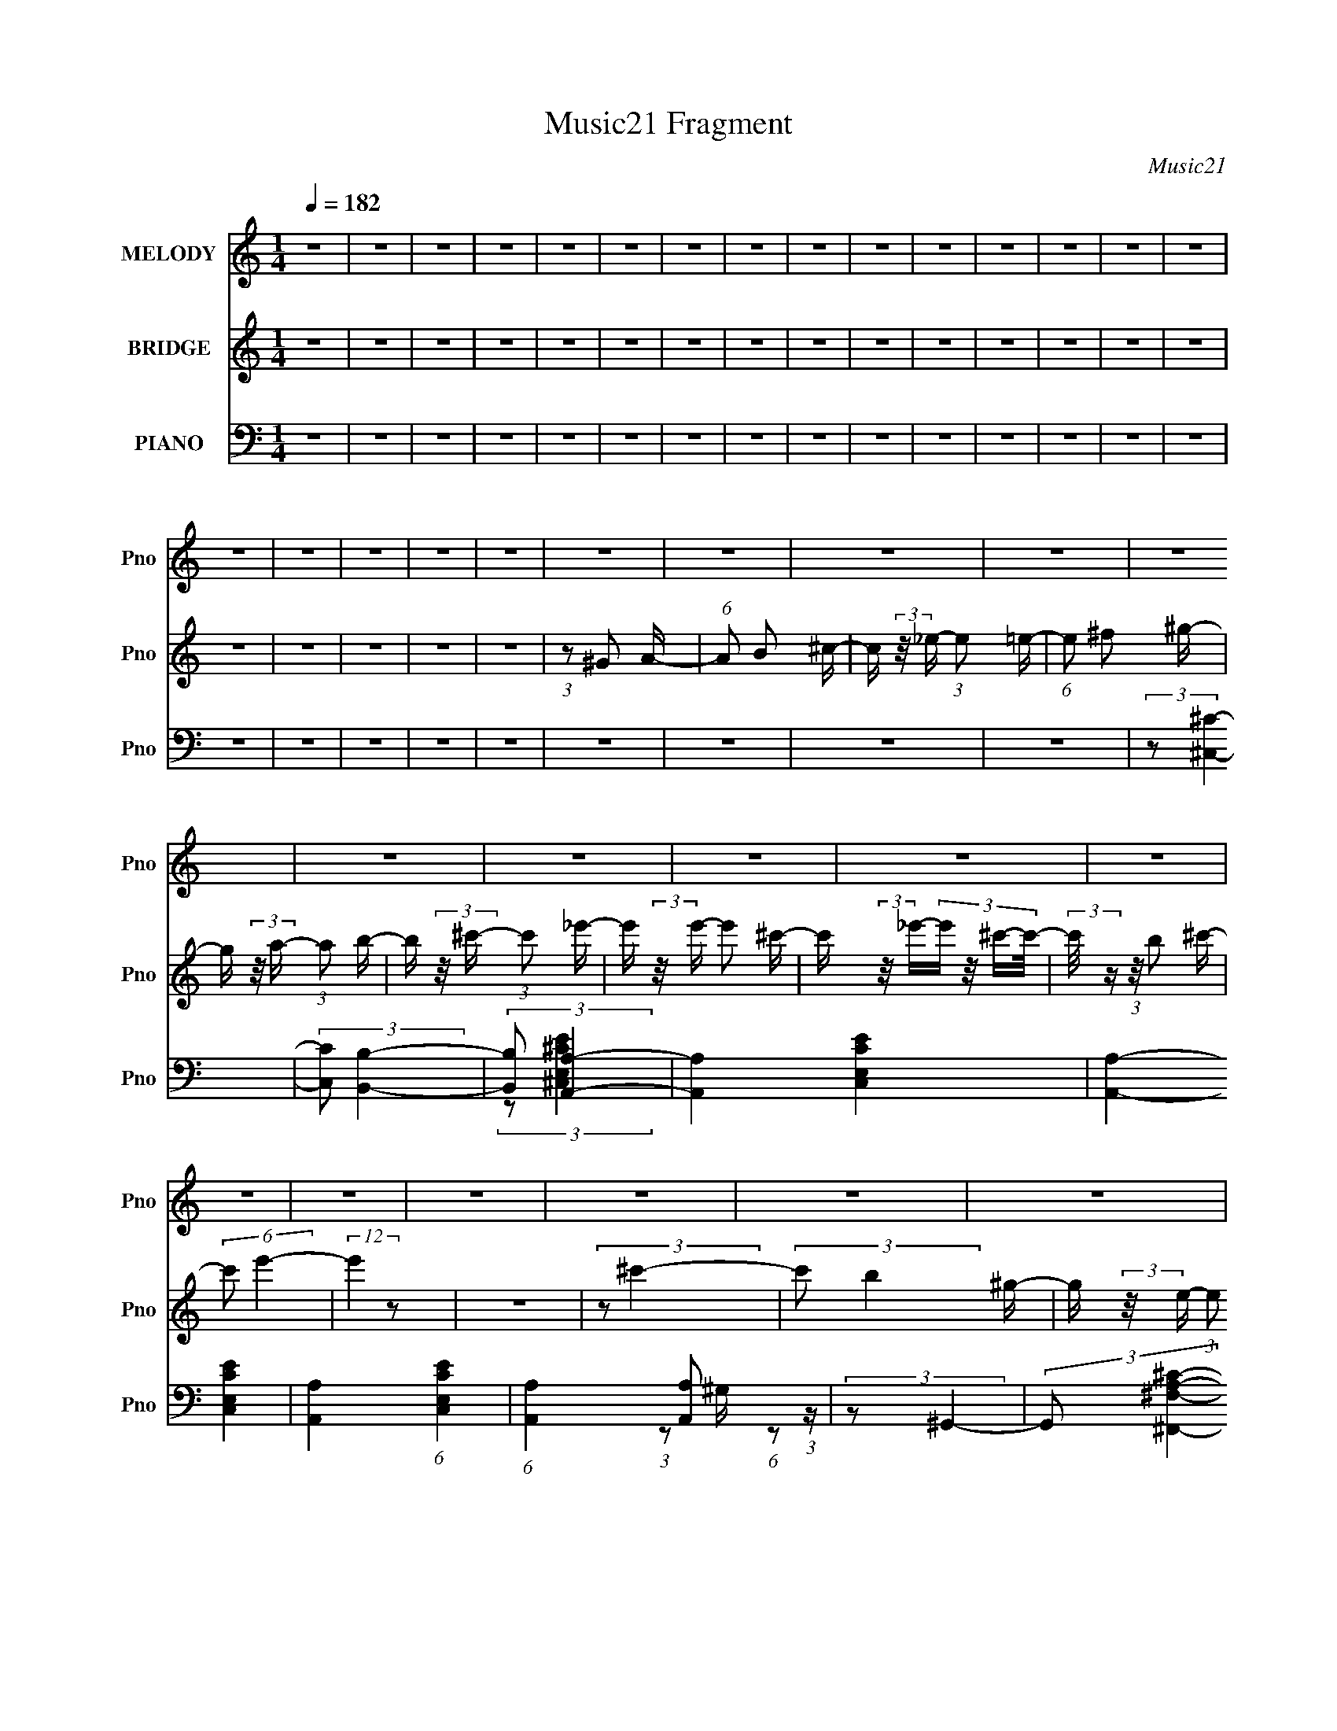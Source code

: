 X:1
T:Music21 Fragment
C:Music21
%%score 1 2 ( 3 4 )
L:1/16
Q:1/4=182
M:1/4
I:linebreak $
K:none
V:1 treble nm="MELODY" snm="Pno"
V:2 treble nm="BRIDGE" snm="Pno"
V:3 bass nm="PIANO" snm="Pno"
L:1/8
V:4 bass 
L:1/4
V:1
 z4 | z4 | z4 | z4 | z4 | z4 | z4 | z4 | z4 | z4 | z4 | z4 | z4 | z4 | z4 | z4 | z4 | z4 | z4 | %19
 z4 | z4 | z4 | z4 | z4 | z4 | z4 | z4 | z4 | z4 | z4 | z4 | z4 | z4 | z4 | z4 | z4 | z4 | z4 | %38
 z4 | z4 | z4 | z4 | z4 | z4 | z4 | z4 | z4 | z4 | z4 | z4 | z4 | z4 | z4 | z4 | z4 | z4 | z4 | %57
 z4 | z4 | z4 | z4 | z4 | z4 | z4 | z4 | z4 | z4 | z4 | z4 | z4 | z4 | z4 | z4 | z4 | z4 | z4 | %76
 z4 | (3:2:2z2 ^c4- | (3:2:2c/ z (3:2:2z/ e4- | (3:2:2e/ z (3:2:2z/ ^f4- | %80
 (3:2:2f/ z (3:2:2z/ A4- | (3:2:2A/ z (3:2:2z/ ^G4- | (3:2:2G/ z (3:2:2z/ ^F4- | (3:2:2F2 E4- | %84
 E4- | (3:2:2E2 z4 | z4 | z4 | z4 | (3:2:2z2 ^F4- | (3:2:2F/ z (3:2:2z/ A4- | (12:7:2A4 ^f4- | %92
 (3:2:2f2 e4- | (6:5:2e4 z | (3:2:2z2 A4- | (3:2:2A2 e4- | e4- | e4- | e4- | (3:2:2e2 z4 | z4 | %101
 (3:2:2z2 e4- | (3:2:2e/ z (3:2:2z/ ^f4- | (3:2:2f/ z (3:2:2z/ a4- | (3:2:2a/ z (3:2:2z/ ^g4- | %105
 (12:7:2g4 z2 | (3:2:1z2 ^f2 (3:2:1z | (3:2:2z2 e4- | e4- | (3:2:2e/ z (3:2:2z/ A4- | %110
 (3:2:2A2 ^c4- | c4- | (6:5:2c4 z | (3:2:2z2 B4- | (12:7:2B4 z2 | (3:2:2z2 B4- | %116
 (3:2:2B/ z (3:2:2z/ ^c4- | (3:2:2c2 A4- | (3:2:2A/ z (3:2:2z/ ^F4- | (3:2:2F/ z (3:2:2z/ B4- | %120
 B4- | B4- | (12:7:2B4 z2 | z4 | z4 | (3:2:2z2 ^c4- | (3:2:2c/ z (3:2:2z/ e4- | %127
 (3:2:2e/ z (3:2:2z/ ^f4- | (3:2:2f/ z (3:2:2z/ A4- | (3:2:2A4 z/ A- | (6:5:2A2 ^F4- | %131
 (3:2:2F/ z (3:2:2z/ E4- | E4- | E4- | (3:2:2E2 z4 | z4 | z4 | (3:2:2z2 ^F4- | %138
 (3:2:2F/ z (3:2:2A4 z/ | (3:2:2z2 ^f4- | (3:2:2f/ z e3- | e z2 e- | e (3:2:2z/ A-A2- | %143
 (3:2:2A/ z (3:2:2z/ e4- | e4- | e4- | e4- | (3:2:2e/ z z3 | z4 | (3:2:2z2 e4- | %150
 (3:2:2e/ z (3:2:2z/ ^f4- | (3:2:2f/ z (3:2:2z/ a4- | (3:2:2a/ z (3:2:2z/ ^g4- | (6:5:2g4 z | %154
 (3:2:2z2 ^f4- | (3:2:2f2 e4- | (3:2:2e/ z (3:2:2z/ ^f4- | (3:2:2f/ z (3:2:2z/ A4- | %158
 (3:2:2A2 ^c4- | c4- | (12:7:2c4 z2 | (3:2:2z2 B4- | (12:7:2B4 z2 | (3:2:2z2 B4- | %164
 (3:2:2B/ z (3:2:2z/ ^c4- | (6:5:2c4 z | (3:2:2z2 ^F4- | (3:2:2F2 A4- | A4- | A4- | (12:7:2A4 z2 | %171
 z4 | z4 | (3:2:2z2 a4- | (12:7:2a4 z2 | (3:2:1z2 b2 (3:2:1z | (3:2:2z2 ^c'4- | (6:5:2c'4 z | z4 | %179
 (3:2:2z2 ^c'4- | (3:2:2c'/ z (3:2:1z/ b2 (3:2:1z | (3:2:1z2 a2 (3:2:1z | (3:2:2z2 b4- | b4- | %184
 (3:2:2b/ z z3 | z2 a2- | (6:5:2a4 z | (3:2:1z2 b2 (3:2:1z | (3:2:1z2 ^g2 (3:2:1z | %189
 (3:2:1z2 ^f2 (3:2:1z | (3:2:2z2 e4- | (3:2:2e/ z (3:2:2z/ ^f4- | f4- | f4- | f4- | (3:2:2f2 z4 | %196
 z4 | (3:2:2z2 a4- | (6:5:2a4 z | (3:2:1z2 b2 (3:2:1z | (3:2:2z2 ^c'4- | c'4- | (12:7:2c'4 z2 | %203
 (3:2:2z2 ^c'4- | (3:2:2c'/ z (3:2:2z/ b4- | (3:2:2b/ z (3:2:1z/ a2 (3:2:1z | (3:2:2z2 ^f4- | f4- | %208
 (3:2:2f2 z4 | (3:2:2z2 a4- | (6:5:2a4 z | (3:2:1z2 b2 (3:2:1z | (3:2:2z2 ^g4- | (3:2:2g2 ^c4- | %214
 (3:2:2c/ z (3:2:2z/ ^f4- | (3:2:2f2 e4- | e4- | e4- | e4- | (3:2:2e/ z z3 | z4 | (3:2:2z2 e4- | %222
 (6:5:2e4 z | (3:2:2z2 ^f4- | (3:2:2f/ z (3:2:2z/ a4- | a4- | (3:2:2a2 z4 | (3:2:2z2 ^g4- | %228
 (3:2:2g/ z (3:2:2z/ ^f4- | (3:2:2f/ z (3:2:2z/ e4- | (3:2:2e/ z (3:2:2z/ ^f4- | f4- | (6:5:2f4 z | %233
 (3:2:2z2 e4- | (6:5:2e4 z | (3:2:2z2 ^f4- | (3:2:2f/ z (3:2:2z/ ^f4- | (3:2:2f/ z (3:2:2z/ A4- | %238
 (3:2:2A/ z (3:2:2z/ B4- | (3:2:2B/ z (3:2:2z/ ^c4- | c4- | c4- | c4- | (12:7:2c4 z2 | z4 | %245
 (3:2:2z2 B4- | (6:5:2B4 z | (3:2:2z2 ^c4- | (3:2:2c/ z (3:2:2z/ e4- | e4- | (12:7:2e4 z2 | %251
 (3:2:2z2 ^f4- | (3:2:2f/ z (3:2:1z/ e2 (3:2:1z | (3:2:1z2 ^c2 (3:2:1z | (3:2:2z2 B4- | B4- | %256
 (12:7:2B4 z2 | (3:2:2z2 e4- | (12:7:2e4 z2 | (3:2:2z2 ^f4- | (3:2:2f/ z (3:2:2z/ ^F4- | %261
 (3:2:2F/ z (3:2:1z/ E2 (3:2:1z | (3:2:1z2 ^F2 (3:2:1z | (3:2:2z2 A4- | A4- | A4- | A4- | %267
 (3:2:2A2 z4 | z4 | z4 | z4 | z4 | z4 | z4 | z4 | z4 | z4 | z4 | z4 | z4 | z4 | z4 | z4 | z4 | z4 | %285
 z4 | z4 | z4 | z4 | z4 | z4 | z4 | z4 | z4 | z4 | z4 | z4 | z4 | z4 | z4 | z4 | z4 | z4 | z4 | %304
 z4 | z4 | z4 | z4 | z4 | z4 | z4 | z4 | z4 | z4 | z4 | z4 | z4 | z4 | z4 | z4 | (3:2:2z2 ^c4- | %321
 (3:2:2c/ z (3:2:2z/ e4- | (3:2:2e/ z (3:2:2z/ ^f4- | (3:2:2f/ z (3:2:2z/ A4- | %324
 (3:2:2A/ z (3:2:2z/ ^G4- | (3:2:2G/ z (3:2:2z/ ^F4- | (3:2:2F2 E4- | E4- | (3:2:2E2 z4 | z4 | z4 | %331
 z4 | (3:2:2z2 ^F4- | (3:2:2F/ z (3:2:2z/ A4- | (12:7:2A4 ^f4- | (3:2:2f2 e4- | (6:5:2e4 z | %337
 (3:2:2z2 A4- | (3:2:2A2 e4- | e4- | e4- | e4- | (3:2:2e2 z4 | z4 | (3:2:2z2 e4- | %345
 (3:2:2e/ z (3:2:2z/ ^f4- | (3:2:2f/ z (3:2:2z/ a4- | (3:2:2a/ z (3:2:2z/ ^g4- | (12:7:2g4 z2 | %349
 (3:2:1z2 ^f2 (3:2:1z | (3:2:2z2 e4- | e4- | (3:2:2e/ z (3:2:2z/ A4- | (3:2:2A2 ^c4- | c4- | %355
 (6:5:2c4 z | (3:2:2z2 B4- | (12:7:2B4 z2 | (3:2:2z2 B4- | (3:2:2B/ z (3:2:2z/ ^c4- | %360
 (3:2:2c2 A4- | (3:2:2A/ z (3:2:2z/ ^F4- | (3:2:2F/ z (3:2:2z/ B4- | B4- | B4- | (12:7:2B4 z2 | %366
 z4 | z4 | (3:2:2z2 ^c4- | (3:2:2c/ z (3:2:2z/ e4- | (3:2:2e/ z (3:2:2z/ ^f4- | %371
 (3:2:2f/ z (3:2:2z/ A4- | (3:2:2A4 z/ A- | (6:5:2A2 ^F4- | (3:2:2F/ z (3:2:2z/ E4- | E4- | E4- | %377
 (3:2:2E2 z4 | z4 | z4 | (3:2:2z2 ^F4- | (3:2:2F/ z (3:2:2A4 z/ | (3:2:2z2 ^f4- | (3:2:2f/ z e3- | %384
 e z2 e- | e (3:2:2z/ A-A2- | (3:2:2A/ z (3:2:2z/ e4- | e4- | e4- | e4- | (3:2:2e/ z z3 | z4 | %392
 (3:2:2z2 e4- | (3:2:2e/ z (3:2:2z/ ^f4- | (3:2:2f/ z (3:2:2z/ a4- | (3:2:2a/ z (3:2:2z/ ^g4- | %396
 (6:5:2g4 z | (3:2:2z2 ^f4- | (3:2:2f2 e4- | (3:2:2e/ z (3:2:2z/ ^f4- | (3:2:2f/ z (3:2:2z/ A4- | %401
 (3:2:2A2 ^c4- | c4- | (12:7:2c4 z2 | (3:2:2z2 B4- | (12:7:2B4 z2 | (3:2:2z2 B4- | %407
 (3:2:2B/ z (3:2:2z/ ^c4- | (6:5:2c4 z | (3:2:2z2 ^F4- | (3:2:2F2 A4- | A4- | A4- | (12:7:2A4 z2 | %414
 z4 | z4 | (3:2:2z2 a4- | (12:7:2a4 z2 | (3:2:1z2 b2 (3:2:1z | (3:2:2z2 ^c'4- | (6:5:2c'4 z | z4 | %422
 (3:2:2z2 ^c'4- | (3:2:2c'/ z (3:2:1z/ b2 (3:2:1z | (3:2:1z2 a2 (3:2:1z | (3:2:2z2 b4- | b4- | %427
 (3:2:2b/ z z3 | z2 a2- | (6:5:2a4 z | (3:2:1z2 b2 (3:2:1z | (3:2:1z2 ^g2 (3:2:1z | %432
 (3:2:1z2 ^f2 (3:2:1z | (3:2:2z2 e4- | (3:2:2e/ z (3:2:2z/ ^f4- | f4- | f4- | f4- | (3:2:2f2 z4 | %439
 z4 | (3:2:2z2 a4- | (6:5:2a4 z | (3:2:1z2 b2 (3:2:1z | (3:2:2z2 ^c'4- | c'4- | (12:7:2c'4 z2 | %446
 (3:2:2z2 ^c'4- | (3:2:2c'/ z (3:2:2z/ b4- | (3:2:2b/ z (3:2:1z/ a2 (3:2:1z | (3:2:2z2 ^f4- | f4- | %451
 (3:2:2f2 z4 | (3:2:2z2 a4- | (6:5:2a4 z | (3:2:1z2 b2 (3:2:1z | (3:2:2z2 ^g4- | (3:2:2g2 ^c4- | %457
 (3:2:2c/ z (3:2:2z/ ^f4- | (3:2:2f2 e4- | e4- | e4- | e4- | (3:2:2e/ z z3 | z4 | (3:2:2z2 e4- | %465
 (6:5:2e4 z | (3:2:2z2 ^f4- | (3:2:2f/ z (3:2:2z/ a4- | a4- | (3:2:2a2 z4 | (3:2:2z2 ^g4- | %471
 (3:2:2g/ z (3:2:2z/ ^f4- | (3:2:2f/ z (3:2:2z/ e4- | (3:2:2e/ z (3:2:2z/ ^f4- | f4- | (6:5:2f4 z | %476
 (3:2:2z2 e4- | (6:5:2e4 z | (3:2:2z2 ^f4- | (3:2:2f/ z (3:2:2z/ ^f4- | (3:2:2f/ z (3:2:2z/ A4- | %481
 (3:2:2A/ z (3:2:2z/ B4- | (3:2:2B/ z (3:2:2z/ ^c4- | c4- | c4- | c4- | (12:7:2c4 z2 | z4 | %488
 (3:2:2z2 B4- | (6:5:2B4 z | (3:2:2z2 ^c4- | (3:2:2c/ z (3:2:2z/ e4- | e4- | (12:7:2e4 z2 | %494
 (3:2:2z2 ^f4- | (3:2:2f/ z (3:2:1z/ e2 (3:2:1z | (3:2:1z2 ^c2 (3:2:1z | (3:2:2z2 B4- | B4- | %499
 (12:7:2B4 z2 | (3:2:2z2 e4- | (12:7:2e4 z2 | (3:2:2z2 ^f4- | (3:2:2f/ z (3:2:2z/ ^F4- | %504
[Q:1/4=181] (3:2:2F/ z (3:2:1z/ E2 (3:2:1z | (3:2:1z2 ^F2 (3:2:1z | (3:2:2z2 A4- | A4- | A4- | %509
 A4- | (3:2:2A2 z4 | z4 | (3:2:2z2 ^c4- | (3:2:2c/ z (3:2:2z/ e4- | (3:2:2e/ z (3:2:2z/ ^f4- | %515
 (3:2:2f/ z (3:2:2z/ A4- | (3:2:2A/ z (3:2:2z/ ^G4- | (3:2:2G/ z (3:2:2z/ ^F4- | (3:2:2F2 E4- | %519
 E4- | (3:2:2E2 z4 | z4 | z4 | z4 | z4 | z4 | z4 | (3:2:2z2 ^F4- | (3:2:1F2A2 (3:2:1z | %529
 (3:2:2z2 ^f4- | (3:2:2f/ z (3:2:2z/ e4- |[Q:1/4=180] (6:5:2e4 z | (3:2:2z2 A4- | (3:2:2A2 e4- | %534
 e4- | e4- | e4- | e4- | (6:5:2e4 z | z4 | z4 | z4 | (3:2:2z2 e4- | (3:2:2e/ z (3:2:2z/ ^f4- | %544
 (3:2:2f/ z (3:2:2z/ a4- | (3:2:2a/ z (3:2:2z/ ^g4- | g4- | (3:2:2g/ z (3:2:2z/ ^f4- | %548
 (3:2:2f/ z (3:2:2z/ e4- | (3:2:2e/ z (3:2:2z/ ^f4- | (3:2:2f/ z (3:2:2z/ A4- | %551
 (3:2:2A/ z (3:2:2z/ ^c4- | c4- | (6:5:2c4 z | (3:2:2z2 e4- | (3:2:2e/ z (3:2:2z/ ^f4- | %556
 (3:2:2f/ z (3:2:1z/ a2 (3:2:1z | (3:2:2z2 b4- | b4- | b4- | b4- |[Q:1/4=182] b4- | b4- | b4- | %564
 b4- | b4- | b4- | b4- | (3:2:2b/ z z3 | (3:2:2z2 a4- | (3:2:2a/ z (3:2:2z/ b4- | %571
 (3:2:2b/ z (3:2:2z/ ^c'4- | (3:2:2c'/ z (3:2:2z/ ^f4- | (3:2:2f/ z (3:2:2z/ e4- | %574
 (3:2:2e/ z (3:2:2z/ ^f4- | (3:2:2f/ z (3:2:2z/ a4- | a4- | a4- | a4- | a4- | a4- | (12:7:2a4 z2 |] %582
V:2
 z4 | z4 | z4 | z4 | z4 | z4 | z4 | z4 | z4 | z4 | z4 | z4 | z4 | z4 | z4 | z4 | z4 | z4 | z4 | %19
 z4 | (3:2:1z2 ^G2 A- | (6:5:1A2 B2 ^c- | c (3:2:2z/ _e- (3:2:1e2 =e- | (6:5:1e2 ^f2 ^g- | %24
 g (3:2:2z/ a- (3:2:1a2 b- | b (3:2:2z/ ^c'- (3:2:1c'2 _e'- | e' (3:2:2z/ e'- e'2 ^c'- | %27
 c' (3:2:2z/ _e'-(3:2:4e' z/ ^c'-c'/- | (3:2:2c'/ z (3:2:1z/ b2 ^c'- | (6:5:2c'2 e'4- | %30
 (12:7:2e'4 z2 | z4 | (3:2:2z2 ^c'4- | (3:2:2c'2 b4 ^g- | g (3:2:2z/ e- (3:2:1e2 ^f- | %35
 f (3:2:2z/ ^c-c2- | (6:5:2c4 z | (3:2:2z2 ^g4- | (3:2:2g/ z (3:2:2z/ a4- | %39
 (3:2:2a/ z (3:2:1z/ ^f2 e- | (6:5:1e2 ^c2 e- | e (3:2:2z/ ^c-c2- | (3:2:2c/ z (3:2:2z/ d4- | %43
 (3:2:2d/ z (3:2:2z/ ^c4- | (3:2:2c/ z (3:2:2z/ B2 (3:2:1z/ A- | A (3:2:2z/ B- (3:2:1B2 ^c- | %46
 c (3:2:2z/ e- (3:2:1e2 f- | f (3:2:2z/ ^f- (3:2:1f2 e- | (3:2:2e/ z (3:2:1z/ ^f2 f- | %49
 (6:5:1f2 ^g2 a- | a (3:2:2z/ b-b2- | (3:2:2b2 z4 | z4 | (3:2:2z2 [^c'^c'']4- | [c'c'']4- | %55
 (3:2:2[c'c'']2 z4 | (3:2:2z2 [^c'^c'']4- | [c'c'']4- | (6:5:2[c'c'']4 z | (3:2:2z2 [^c'^c'']4- | %60
 [c'c'']4- | [c'c'']4- | (12:7:2[c'c'']4 z2 | (3:2:2z2 B4- | (3:2:2B2 ^c4- | %65
 (3:2:2c/ z (3:2:2z/ e4- | e4- | (3:2:2e/ z (3:2:2z/ ^f4- | (3:2:2f/ z (3:2:2z/ ^f4- | %69
 (3:2:2f/ z (3:2:2z/ e4- | (3:2:2e/ z (3:2:2z/ ^f4- | (3:2:2f/ z (3:2:2z/ a4- | a4- (3:2:1^f'4- | %73
 a4- (3:2:2f'/ e'4- | a4- (3:2:2e'2 ^f'4- | a4- (3:2:2f'2 e'4- | a4- (3:2:2e'2 ^c'4- | %77
 (3:2:1a2 c'4- | c'4- | c'4- | (12:7:2c'4 z2 | z4 | z4 | z4 | z4 | z4 | z4 | z4 | z4 | z4 | z4 | %91
 z4 | z4 | z4 | z4 | z4 | z4 | z4 | z4 | z4 | z4 | z4 | z4 | z4 | z4 | z4 | z4 | z4 | z4 | z4 | %110
 z4 | z4 | z4 | z4 | z4 | z4 | z4 | z4 | z4 | z4 | z4 | z4 | (3z2 ^f2 z/ e- | (6:5:1e2 ^f2 e- | %124
 (6:5:1e2 ^f2 ^g- | (3:2:2g/ z (3:2:2z/ a4- | a4- | (6:5:2a4 z | z4 | z4 | z4 | z4 | (3:2:2z2 e4- | %133
 (3:2:2e/ z (3:2:2z/ ^c4- | (3:2:2c/ z (3:2:2z/ a4- | a4- | (3:2:2a/ z (3:2:2z/ ^g4- | %137
 (3:2:2g2 ^f4- | f4- | f4- | f4- | (3:2:2f/ z z3 | z4 | z4 | (3:2:2z2 ^c4- | (3:2:2c2 e4- | %146
 (3:2:2e/ z (3:2:2z/ ^g4- | g4- | (3:2:2g2 ^f4- | (3:2:2f2 e4- | e4- | e4- | (12:7:2e4 z2 | z4 | %154
 z4 | z4 | z4 | z4 | z4 | z4 | z4 | z4 | z4 | z4 | z4 | z4 | z4 | z4 | z4 | z4 | (3z2 ^c2 z/ B- | %171
 (6:5:1B2 ^c2 B- | B (3:2:2z/ ^c- (3:2:1c2 e- | e (3:2:2z/ a-a2- | a4- | (3:2:2a2 z4 | z4 | z4 | %178
 z4 | z4 | z4 | z4 | z4 | z4 | z4 | z4 | z4 | z4 | z4 | z4 | z4 | z4 | z4 | z4 | z4 | z4 | z4 | %197
 z4 | z4 | z4 | z4 | z4 | z4 | z4 | z4 | z4 | z4 | z4 | z4 | z4 | z4 | z4 | z4 | z4 | z4 | z4 | %216
 z4 | z4 | z4 | z4 | z4 | z4 | z4 | z4 | z4 | z4 | z4 | z4 | z4 | z4 | z4 | z4 | z4 | z4 | z4 | %235
 z4 | z4 | z4 | z4 | z4 | z4 | z4 | z4 | z4 | z4 | z4 | z4 | z4 | z4 | z4 | z4 | z4 | z4 | z4 | %254
 z4 | z4 | z4 | z4 | z4 | z4 | z4 | z4 | z4 | z4 | z4 | z4 | (3:2:1z2 B2 ^c- | (6:5:1c2 e2 ^c- | %268
 c (3:2:2z/ e-(3:2:4e z/ ^f-f/- | f (3:2:2z/ a-a2- | (3:2:2a/ z (3:2:1z/ ^g2 ^f- | %271
 (3:2:2f/ z (3:2:2z/ e4 ^f- | (6:5:2f2 A4- | (3:2:2A/ z (3:2:2z/ A4- | (3:2:2A2 ^c4- | %275
 (3:2:2c2 d4- | (3:2:2d/ z (3:2:2z/ d4 B- | B (3:2:2z/ A- (3:2:1A2 B- | B (3:2:2z/ ^F-F2- | F4- | %280
 (3:2:2F/ z (3:2:2z/ A4- | (3:2:2A2 B4- | (3:2:2B/ z (3:2:1z/ B2 A- | A (3:2:2z/ ^F- (3:2:1F2 A- | %284
 A (3:2:2z/ D-D2- | D4- | (3:2:2D4 ^F4- | (3:2:1F2 E2 D- | D (3:2:2z/ E- (3:2:1E2 ^F- | %289
 (3:2:2F/ z (3:2:1z/ ^G2 A- | (3:2:2A/ z (3:2:2z/ B2 (3:2:1z/ A- | %291
 (3:2:2A/ z (3:2:2z/ B2 (3:2:1z/ ^c- | (3:2:2c/ z (3:2:2z/ d2 (3:2:1z/ ^f- | %293
 f (3:2:2z/ e-(3:2:2e2 z | z4 | z4 | (3:2:2z2 [^c'^c'']4- | [c'c'']4- | (12:7:2[c'c'']4 z2 | %299
 (3:2:2z2 [^c'^c'']4- | [c'c'']4- | (12:7:2[c'c'']4 z2 | (3:2:2z2 [^c'^c'']4- | [c'c'']4- | %304
 [c'c'']4- | (6:5:2[c'c'']4 z | (3:2:2z2 B4- | (3:2:2B2 ^c4- | (3:2:2c/ z (3:2:2z/ e4- | e4- | %310
 (3:2:2e/ z (3:2:2z/ ^f4- | (3:2:2f/ z (3:2:2z/ ^f4- | (3:2:2f/ z (3:2:2z/ e4- | %313
 (3:2:2e/ z (3:2:2z/ ^f4- | (3:2:2f/ z (3:2:2z/ a4- | a4- (3:2:1^f'4- | a4- (3:2:2f'/ e'4- | %317
 a4- (3:2:2e'2 ^f'4- | a4- (3:2:2f'2 e'4- | a4- (3:2:2e'2 ^c'4- | (3:2:1a2 c'4- | c'4- | c'4- | %323
 (3:2:2c'2 z4 | z4 | z4 | z4 | z4 | z4 | z4 | z4 | z4 | z4 | z4 | z4 | z4 | z4 | z4 | z4 | z4 | %340
 z4 | z4 | z4 | z4 | z4 | z4 | z4 | z4 | z4 | z4 | z4 | z4 | z4 | z4 | z4 | z4 | z4 | z4 | z4 | %359
 z4 | z4 | z4 | z4 | z4 | z4 | (3z2 ^f2 z/ e- | (6:5:1e2 ^f2 e- | (6:5:1e2 ^f2 ^g- | %368
 (3:2:2g/ z (3:2:2z/ a4- | a4- | (6:5:2a4 z | z4 | z4 | z4 | z4 | (3:2:2z2 e4- | %376
 (3:2:2e/ z (3:2:2z/ ^c4- | (3:2:2c/ z (3:2:2z/ a4- | a4- | (3:2:2a/ z (3:2:2z/ ^g4- | %380
 (3:2:2g2 ^f4- | f4- | f4- | f4- | (3:2:2f/ z z3 | z4 | z4 | (3:2:2z2 ^c4- | (3:2:2c2 e4- | %389
 (3:2:2e/ z (3:2:2z/ ^g4- | g4- | (3:2:2g2 ^f4- | (3:2:2f2 e4- | e4- | e4- | (12:7:2e4 z2 | z4 | %397
 z4 | z4 | z4 | z4 | z4 | z4 | z4 | z4 | z4 | z4 | z4 | z4 | z4 | z4 | z4 | z4 | (3z2 ^c2 z/ B- | %414
 (6:5:1B2 ^c2 B- | B (3:2:2z/ ^c- (3:2:1c2 e- | e (3:2:2z/ a-a2- | a4- | (3:2:2a2 z4 | z4 | z4 | %421
 z4 | z4 | z4 | z4 | z4 | z4 | z4 | z4 | z4 | z4 | z4 | z4 | z4 | z4 | z4 | z4 | (3:2:1z2 ^c2 B- | %438
 (6:5:1B2 ^c2 B- | B (3:2:2z/ ^c- (3:2:1c2 e- | e (3:2:2z/ a-a2- | a4- | a4- | a4- | (6:5:2a4 z | %445
 z4 | z4 | z4 | z4 | z4 | z4 | z4 | z4 | z4 | z4 | z4 | z4 | z4 | z4 | z4 | z4 | (3:2:1z2 e2 ^g- | %462
 g (3:2:2z/ a- (3:2:1a2 ^g- | (6:5:2g2 a4 b- | (3:2:2b/ z (3:2:2z/ ^c'4- | c'4- | (6:5:2c'4 z | %467
 z4 | z4 | z4 | z4 | z4 | z4 | z4 | z4 | z4 | z4 | z4 | z4 | z4 | z4 | z4 | z4 | z4 | z4 | %485
 (3:2:2z2 A4 B- | (6:5:2B2 ^c2 (3:2:2z/ A- (3:2:1A/- | A2 (3:2:1B4 ^c- | (3:2:2c/ z (3:2:2z/ B4- | %489
 B4- | (6:5:2B4 z | z4 | z4 | z4 | z4 | z4 | z4 | z4 | z4 | z4 | z4 | z4 | z4 | z4 | %504
[Q:1/4=181] z4 | z4 | (3:2:1z2 [A^f]2 [Ee]- | [Ee] (3:2:2z/ [^F^f]-(3:2:4[Ff] z/ [Ee]-[Ee]/- | %508
 [Ee] (3:2:2z/ [^F^f]-(3:2:4[Ff] z/ [^G^g]-[Gg]/- | (3:2:2[Gg]/ z (3:2:2z/ [Aa]4- | %510
 (3:2:2[Aa]2 z4 | z4 | z4 | z4 | z4 | z4 | z4 | z4 | z4 | z4 | (3:2:2z2 e4- | %521
 (3:2:2e/ z (3:2:2z/ ^c'4- | (3:2:2c'/ z (3:2:2z/ e4- | (3:2:2e/ z (3:2:2z/ e4- | (3:2:2e2 ^c'4- | %525
 c'4- | c'4- | (3:2:2c'4 z2 | z4 | z4 | z4 |[Q:1/4=180] z4 | z4 | z4 | z4 | z3 e- | %536
 (6:5:2e2 ^c'4- | (3:2:2c'2 e4- | (3:2:2e/ z (3:2:2z/ e4- | (3:2:2e2 ^c'4- | c'4- | c'4- | %542
 (3:2:2c'2 z4 | z4 | z4 | z4 | z4 | z4 | z4 | z4 | z4 | z4 | z4 | z4 | z4 | z4 | z4 | %557
 (3:2:2z2 [B^f]4- | (3:2:2[Bf]/ z (3:2:2z/ [B^f]2 (3:2:1z/ [Bf]- | %559
 (3:2:2[Bf]/ z (3:2:2z/ [B^f]2 (3:2:1z/ [Bf]- | (3:2:2[Bf]/ z (3:2:1z/ [B^f] (6:5:1z2 | %561
[Q:1/4=182] (3z2 [B^f]2 z/ [Bf]- | (3:2:2[Bf]/ z (3:2:2z/ [B^f]2 (3:2:1z/ [Bf]- | %563
 (3:2:2[Bf]/ z (3:2:1z/ [B^f]2 (3:2:1z | z4 | z4 | (3:2:2z2 [B_e^f]4- | (6:5:2[Bef]4 z | z4 | z4 | %570
 z4 | z4 | z4 | z4 | z4 | (3:2:2z2 ^c'4- | (3:2:2c'/ z (3:2:1z/ ^c'2 e'- | (6:5:2e'2 ^c'4 b- | %578
 b (3:2:2z/ ^c'-(3:2:2c'2 z | (3:2:1z2 ^c'2 e'- | (6:5:2e'2 ^c'4 b- | (6:5:1b2 a2 (3:2:1z | %582
 (3:2:1z2 a2 b- | b (3:2:2z/ a- (3:2:1a2 ^f- | f (3:2:2z/ a-(3:2:2a2 z | (3:2:2z2 ^c4- | %586
 (3:2:2c/ z (3:2:2z/ e4- | (3:2:2e/ z (3:2:2z/ ^f4- | (3:2:2f/ z (3:2:1z/ a2 ^f- | %589
 (6:5:2f2 e2 (3:2:2z/ ^f- (3:2:1f/- | f (3:2:2z/ [A^c]-[Ac]2- | (12:7:2[Ac]4 A4- | %592
 (3:2:2A/ z (3:2:2z/ ^c4- | (3:2:2c/ z (3:2:1z/ B2 A- | A (3:2:2z/ B- (3:2:1B2 ^c- | %595
 (6:5:1c2 d2 e- | (3:2:2e/ z (3:2:2z/ ^f2 (3:2:1z/ e- | e (3:2:2z/ d- (3:2:1d2 e- | %598
 (3:2:2e/ z (3:2:2z/ e4 ^f- | (6:5:2f2 a4- | (3a2A2A2 | (3A2A2A2 | (3:2:1A2A (6:5:1z2 |] %603
V:3
 z2 | z2 | z2 | z2 | z2 | z2 | z2 | z2 | z2 | z2 | z2 | z2 | z2 | z2 | z2 | z2 | z2 | z2 | z2 | %19
 z2 | z2 | z2 | z2 | z2 | (3:2:2z [^C,^C]2- | (3:2:2[C,C] [B,,B,]2- | (3:2:2[B,,B,] [A,,A,]2- | %27
 [A,,A,]2- [C,E,CE]2- | [A,,A,]2- [C,E,CE]2- | [A,,A,]2- (6:5:1[C,E,CE]2 | %30
 (6:5:1[A,,A,]2 [A,,A,] (3:2:1z/ | (3:2:2z ^G,,2- | (3:2:2G,, [^F,,^F,A,^C]2- | [F,,F,A,C]2- | %34
 [F,,F,A,C]2- | (6:5:2[F,,F,A,C]2 z/ | (3:2:2z [^F,^F]2- | (3:2:2[F,F] [E,E]2- | %38
 (3:2:2[E,E]/4 z/ (3:2:2z/4 [D,D^FA]2- | [D,DFA]2- | [D,DFA]2- | [D,DFA]2- | %42
 (3:2:1[D,DFA] D,/ (6:5:1z | (3:2:2z [^C,^C]2- | (3:2:2[C,C]/4 z/ (3:2:2z/4 [B,,B,]2- | %45
 (3:2:2[B,,B,] A,2- | (3:2:2A,/4 z/ (3:2:2z/4 ^F,2- | (3:2:2F,/4 z/ (3:2:2z/4 ^F2- | %48
 (3:2:2F/4 z/ (3:2:2z/4 E2- | (3:2:2E/4 z/ (3:2:2z/4 ^C2- | (3:2:2C/4 z/ (3:2:2z/4 B,2- | %51
 (3:2:2B,/4 z/ z3/2 | z2 | z2 | z2 | z2 | z2 | z2 | z2 | z2 | z2 | z2 | z2 | (3:2:2z B,2- | %64
 (3:2:2B,/4 z/ (3:2:2z/4 A,2- | (3:2:2A, ^G,2- | G,2- | (12:7:2G,2 z | (3:2:2z [A,,A,DE]2- | %69
 [A,,A,DE]2- | (6:5:2[A,,A,DE]2 z/ | (3:2:2z [A,,A,^CE]2- | [A,,A,CE]2- | [A,,A,CE]2- | %74
 [A,,A,CE]2- | [A,,A,CE]2- | [A,,A,CE]2- | (12:7:1[A,,A,CE]2 A,,/ (6:5:1z | %78
 (3:2:1z [A,^CE]/ (6:5:1z | (3:2:1z [A,^CE]/ (6:5:1z | (3:2:2z A,,2- | %81
 (3:2:1A,,2 [A,^CE]/ (3:2:1z | (3:2:1z [A,^CE]/ (6:5:1z | (3:2:2z A,,2- | A,,2 [A,^CE]/ | %85
 (3:2:1z [A,^CE]/ (6:5:1z | (3:2:2z A,,2- | (3:2:1A,,2 [A,^CE]/ (3:2:1z | %88
 (3:2:1z [A,^CE]/ (6:5:1z | (3:2:2z D,2- | (3:2:1D,2 [A,D^F]/ (3:2:1z | (3:2:1z [A,D^F]/ (6:5:1z | %92
 (3:2:2z D,2- | (3:2:1D,2 [A,D^F]/ (3:2:1z | (3:2:1z [A,D^F]/ (6:5:1z | (3:2:2z A,,2- | %96
 (3:2:1A,,2 [A,^CE]/ (3:2:1z | (3:2:1z [A,^CE]/ (6:5:1z | (3:2:2z A,,2- | %99
 (3:2:1A,,2 [A,^CE]/ (3:2:1z | (3:2:1z [A,^CE]/ (6:5:1z | (3:2:2z A,,2- | %102
 (3:2:1A,,2 [A,^CE]/ (3:2:1z | (3:2:1z [A,^CE]/ (6:5:1z | (3:2:2z ^G,,2- | %105
 (3:2:1G,,[^G,^CE]/ (6:5:1z | (3:2:1z [^G,^CE]/ (6:5:1z | (3:2:2z ^F,,2- | %108
 (3:2:1F,,[A,^C^F]/ (6:5:1z | (3:2:1z [A,^C^F]/ (6:5:1z | (3:2:2z A,,2- | %111
 (3:2:1A,,[A,^CE]/ (6:5:1z | (3:2:1z [A,^CE]/ (6:5:1z | (3:2:2z B,,2- | %114
 (3:2:1B,,2 [B,_E^F]/ (3:2:1z | (3:2:1z [B,_E^F]/ (6:5:1z | (3:2:2z _E,2- | %117
 (3:2:1E,2 [B,_E^F]/ (3:2:1z | (3:2:1z [B,_E^F]/ (6:5:1z | (3:2:2z E,2- | %120
 (3:2:1E,[B,E^G]/ (6:5:1z | (3:2:1z [B,E^G]/ (6:5:1z | (3:2:2z [D,D]2- | %123
 (3:2:2[D,D]/4 z/ (3:2:2z/4 [^C,^C]2- | (3:2:2[C,C] [B,,B,]2- | %125
 (3:2:2[B,,B,]/4 z/ (3:2:2z/4 A,,2- | (12:7:1A,,2 [A,^CE]/ (6:5:1z | (3:2:1z [A,^CE]/ (6:5:1z | %128
 (3:2:2z A,,2- | (12:7:1A,,2 [A,^CE]/ (6:5:1z | (3:2:1z [A,^CE]/ (6:5:1z | (3:2:2z A,,2- | %132
 (12:7:1A,,2 [A,^CE]/ (6:5:1z | (3:2:1z [A,^CE]/ (6:5:1z | (3:2:2z A,,2- | %135
 (12:7:1A,,2 [A,^CE]/ (6:5:1z | (3:2:1z [A,^CE]/ (6:5:1z | (3:2:2z D,2- | %138
 (3:2:1D,[A,D^F]/ (6:5:1z | (3:2:1z [A,D^F]/ (6:5:1z | (3:2:2z D,2- | (3:2:1D,[A,D^F]/ (6:5:1z | %142
 (3:2:1z [A,D^F]/ (6:5:1z | (3:2:2z A,,2- | (12:7:1A,,2 [A,^CE]/ (6:5:1z | %145
 (3:2:1z [A,^CE]/ (6:5:1z | (3:2:2z E,2- | (3:2:1E,[A,^CE]/ (6:5:1z | (3:2:1z [A,^CE]/ (6:5:1z | %149
 (3:2:2z A,,2- | (3:2:1A,,[A,^CE]/ (6:5:1z | (3:2:1z [A,^CE]/ (6:5:1z | (3:2:2z ^C,2- | %153
 (3:2:1C,[^CE^G]/ (6:5:1z | (3:2:1z [^CE^G]/ (6:5:1z | (3:2:2z D,2- | (12:7:1D,2 [A,D^F]/ (6:5:1z | %157
 (3:2:1z [A,D^F]/ (6:5:1z | (3:2:2z _E,2- | (3:2:1E,[_E^FA]/ (6:5:1z | (3:2:1z [_E^FA]/ (6:5:1z | %161
 (3:2:2z E,2- | (3:2:1E,2 [B,E^G]/ (3:2:1z | (3:2:1z [B,E^G]/ (6:5:1z | (3:2:2z E,2- | %165
 (12:7:1E,2 [B,E^G]/ (6:5:1z | (3:2:1z [B,E^G]/ (6:5:1z | (3:2:2z [A,,A,]2- | %168
 (3:2:2[A,,A,]/4 z/ (3:2:2z/4 [E,E]2- | (3:2:2[E,E]/4 z/ (3:2:2z/4 [^C,^C]2- | %170
 (3:2:2[C,C]/4 z/ (3:2:2z/4 [A,,A,]2- | (3:2:2[A,,A,] z2 | z2 | (3:2:2z A,,2- | %174
 (12:7:1A,,2 [A,^CE] (3:2:1z/ | (3:2:1z [A,^CE]/ (6:5:1z | (3:2:2z A,,2- | %177
 (3:2:1A,,2 [A,^CEG]/ (3:2:1z | (3:2:1z [A,^CEG] (3:2:1z/ | (3:2:2z D,2- | %180
 (3:2:1D,2 [A,D^F] (3:2:1z/ | (3:2:1z [A,D^F] (3:2:1z/ | (3:2:2z D,2- | %183
 (12:7:1D,2 [A,D^F] (3:2:1z/ | (3:2:1z [A,D^F]/ (6:5:1z | (3:2:2z ^C,2- | %186
 (3:2:1C,2 [^CE^G]/ (3:2:1z | (3:2:1z [^CE^G] (3:2:1z/ | (3:2:2z ^C,2- | %189
 (3:2:1C,2 [^CE^G]/ (3:2:1z | (3:2:1z [^CE^G]/ (6:5:1z | (3:2:2z ^F,,2- | %192
 (6:5:1F,,2 [A,^C^F]/ (3:2:1z/ | (3:2:1z [A,^C^F]/ (6:5:1z | (3:2:2z ^F,2- | %195
 (6:5:1F,2 [A,^C^F] (3:2:1z/ | (3:2:1z [A,^C^F]/ (6:5:1z | (3:2:2z A,,2- | A,,2- [A,^CE]/ | %199
 (12:7:1A,,2 [A,^CE]/ (6:5:1z | (3:2:2z E,2- | E,2- [A,^CE] | (3:2:1E,2 [A,^CE]/ (3:2:1z | %203
 (3:2:2z D,2- | D,2 [A,D^F] | (3:2:1z [A,D^F]/ (6:5:1z | (3:2:2z D,2- | %207
 (6:5:1D,2 [A,D^F] (3:2:1z/ | (3:2:1z [A,D^F]/ (6:5:1z | (3:2:2z B,,2- | %210
 (3:2:1B,,2 [B,_E^F] (3:2:1z/ | (3:2:1z [B,_E^FA]/ (6:5:1z | (3:2:2z ^F,2- | %213
 (6:5:1F,2 [B,_E^FA]/ (3:2:1z/ | (3:2:1z [B,_E^FA]/ (6:5:1z | (3:2:2z E,2- | %216
 (12:7:1E,2 [B,E^G]/ (6:5:1z | (3:2:1z [B,E^G]/ (6:5:1z | (3:2:2z [D,D]2- | %219
 (3:2:2[D,D]/4 z/ (3:2:2z/4 [^C,^C]2- | (3:2:2[C,C] [B,,B,]2- | %221
 (3:2:2[B,,B,]/4 z/ (3:2:2z/4 A,,2- | (12:7:1A,,2 [A,^CE]/ (6:5:1z | (3:2:1z [A,^CE]/ (6:5:1z | %224
 (3:2:2z A,,2- | (3:2:1A,,2 [A,^CE] (3:2:1z/ | (3:2:1z [A,^CE]/ (6:5:1z | (3:2:2z ^C,2- | %228
 (12:7:1C,2 [^G,^CE]/ (6:5:1z | (3:2:1z [^G,^CE]/ (6:5:1z | (3:2:2z ^F,,2- | %231
 (6:5:1F,,2 [A,^C]/ (3:2:1z/ | (3:2:1z [A,^C^F]/ (6:5:1z | (3:2:2z D,2- | %234
 (12:7:1D,2 [A,D^F]/ (6:5:1z | (3:2:1z [A,D^F]/ (6:5:1z | (3:2:2z D,2- | %237
 (12:7:1D,2 [A,D^F]/ (6:5:1z | (3:2:1z [A,D^F]/ (6:5:1z | (3:2:2z A,,2- | A,,2- [A,^CE]/ | %241
 (12:7:1A,,2 [A,^CE]/ (6:5:1z | (3:2:2z E,2- | (12:7:1E,2 [A,^CE]/ (6:5:1z | %244
 (3:2:1z [A,^CE]/ (6:5:1z | (3:2:2z E,2- | (12:7:1E,2 [B,E^G]/ (6:5:1z | (3:2:1z [B,E^G]/ (6:5:1z | %248
 (3:2:2z E,2- | (12:7:1E,2 [B,E^G]/ (6:5:1z | (3:2:1z [B,E^G]/ (6:5:1z | (3:2:2z ^F,,2- | %252
 (12:7:1F,,2 [^F,_B,^C]/ (6:5:1z | (3:2:1z [^F,_B,^C] (3:2:1z/ | (3:2:2z B,,2- | %255
 (3:2:1B,,[B,_E^F]/ (6:5:1z | (3:2:1z [B,_E]/ (6:5:1z | (3:2:2z [E,B,E^G]2- | (6:5:2[E,B,EG]2 z/ | %259
 z2 | (3:2:2z [E,,E,^G,B,]2- | [E,,E,G,B,]2- | (6:5:2[E,,E,G,B,]2 z/ | (3:2:2z [E,A,^C]2- | %264
 [E,A,C]2- A,,2- | [E,A,C]2- A,,2- | (3:2:1[E,A,C] A,,3/2 z/ | (3:2:2z [^F,^F]2- | %268
 (3:2:2[F,F]/4 z/ (3:2:2z/4 [E,E]2- | (3:2:2[E,E]/4 z/ (3:2:2z/4 [D,A,D^F]2- | [D,A,DF]2- | %271
 [D,A,DF]2- | (6:5:2[D,A,DF]2 z/ | (3:2:1z [D,A,D^F] (3:2:1z/ | (3:2:2z [^C,^C]2- | %275
 (3:2:2[C,C]/4 z/ (3:2:2z/4 [B,,B,D^F]2- | [B,,B,DF]2- | [B,,B,DF]2- | (12:7:2[B,,B,DF]2 z | %279
 (3:2:2z [B,,B,]2- | (3:2:2[B,,B,] [A,,A,]2- | (3:2:2[A,,A,]/4 z/ (3:2:2z/4 [G,,G,B,D]2- | %282
 [G,,G,B,D]2- | [G,,G,B,D]2- | (12:7:2[G,,G,B,D]2 z | (3:2:2z [G,,G,]2- | %286
 (3:2:2[G,,G,]/4 z/ (3:2:2z/4 [^F,,^F,]2- | (3:2:2[F,,F,]/4 z/ (3:2:1z/4 [E,,E,^G,B,] (3:2:1z/ | %288
 (3:2:2z [D,,D,]2- | (3:2:2[D,,D,]/4 z/ (3:2:2z/4 [B,,,B,,]2- | %290
 (3:2:2[B,,,B,,]/4 z/ (3:2:2z/4 [B,,B,]2- | (3:2:2[B,,B,]/4 z/ (3:2:1z/4 [A,,A,] (3:2:1z/ | %292
 (3:2:1z [^F,,^F,] (3:2:1z/ | (3:2:2z [E,,E,]2- | (3:2:2[E,,E,]/4 z/ z3/2 | z2 | z2 | z2 | z2 | %299
 z2 | z2 | z2 | z2 | z2 | z2 | z2 | (3:2:2z B,2- | (3:2:2B,/4 z/ (3:2:2z/4 A,2- | (3:2:2A, ^G,2- | %309
 G,2- | (12:7:2G,2 z | (3:2:2z [A,,A,DE]2- | [A,,A,DE]2- | (6:5:2[A,,A,DE]2 z/ | %314
 (3:2:2z [A,,A,^CE]2- | [A,,A,CE]2- | [A,,A,CE]2- | [A,,A,CE]2- | [A,,A,CE]2- | [A,,A,CE]2- | %320
 (12:7:1[A,,A,CE]2 A,,/ (6:5:1z | (3:2:1z [A,^CE]/ (6:5:1z | (3:2:1z [A,^CE]/ (6:5:1z | %323
 (3:2:2z A,,2- | (3:2:1A,,2 [A,^CE]/ (3:2:1z | (3:2:1z [A,^CE]/ (6:5:1z | (3:2:2z A,,2- | %327
 A,,2 [A,^CE]/ | (3:2:1z [A,^CE]/ (6:5:1z | (3:2:2z A,,2- | (3:2:1A,,2 [A,^CE]/ (3:2:1z | %331
 (3:2:1z [A,^CE]/ (6:5:1z | (3:2:2z D,2- | (3:2:1D,2 [A,D^F]/ (3:2:1z | (3:2:1z [A,D^F]/ (6:5:1z | %335
 (3:2:2z D,2- | (3:2:1D,2 [A,D^F]/ (3:2:1z | (3:2:1z [A,D^F]/ (6:5:1z | (3:2:2z A,,2- | %339
 (3:2:1A,,2 [A,^CE]/ (3:2:1z | (3:2:1z [A,^CE]/ (6:5:1z | (3:2:2z A,,2- | %342
 (3:2:1A,,2 [A,^CE]/ (3:2:1z | (3:2:1z [A,^CE]/ (6:5:1z | (3:2:2z A,,2- | %345
 (3:2:1A,,2 [A,^CE]/ (3:2:1z | (3:2:1z [A,^CE]/ (6:5:1z | (3:2:2z ^G,,2- | %348
 (3:2:1G,,[^G,^CE]/ (6:5:1z | (3:2:1z [^G,^CE]/ (6:5:1z | (3:2:2z ^F,,2- | %351
 (3:2:1F,,[A,^C^F]/ (6:5:1z | (3:2:1z [A,^C^F]/ (6:5:1z | (3:2:2z A,,2- | %354
 (3:2:1A,,[A,^CE]/ (6:5:1z | (3:2:1z [A,^CE]/ (6:5:1z | (3:2:2z B,,2- | %357
 (3:2:1B,,2 [B,_E^F]/ (3:2:1z | (3:2:1z [B,_E^F]/ (6:5:1z | (3:2:2z _E,2- | %360
 (3:2:1E,2 [B,_E^F]/ (3:2:1z | (3:2:1z [B,_E^F]/ (6:5:1z | (3:2:2z E,2- | %363
 (3:2:1E,[B,E^G]/ (6:5:1z | (3:2:1z [B,E^G]/ (6:5:1z | (3:2:2z [D,D]2- | %366
 (3:2:2[D,D]/4 z/ (3:2:2z/4 [^C,^C]2- | (3:2:2[C,C] [B,,B,]2- | %368
 (3:2:2[B,,B,]/4 z/ (3:2:2z/4 A,,2- | (12:7:1A,,2 [A,^CE]/ (6:5:1z | (3:2:1z [A,^CE]/ (6:5:1z | %371
 (3:2:2z A,,2- | (12:7:1A,,2 [A,^CE]/ (6:5:1z | (3:2:1z [A,^CE]/ (6:5:1z | (3:2:2z A,,2- | %375
 (12:7:1A,,2 [A,^CE]/ (6:5:1z | (3:2:1z [A,^CE]/ (6:5:1z | (3:2:2z A,,2- | %378
 (12:7:1A,,2 [A,^CE]/ (6:5:1z | (3:2:1z [A,^CE]/ (6:5:1z | (3:2:2z D,2- | %381
 (3:2:1D,[A,D^F]/ (6:5:1z | (3:2:1z [A,D^F]/ (6:5:1z | (3:2:2z D,2- | (3:2:1D,[A,D^F]/ (6:5:1z | %385
 (3:2:1z [A,D^F]/ (6:5:1z | (3:2:2z A,,2- | (12:7:1A,,2 [A,^CE]/ (6:5:1z | %388
 (3:2:1z [A,^CE]/ (6:5:1z | (3:2:2z E,2- | (3:2:1E,[A,^CE]/ (6:5:1z | (3:2:1z [A,^CE]/ (6:5:1z | %392
 (3:2:2z A,,2- | (3:2:1A,,[A,^CE]/ (6:5:1z | (3:2:1z [A,^CE]/ (6:5:1z | (3:2:2z ^C,2- | %396
 (3:2:1C,[^CE^G]/ (6:5:1z | (3:2:1z [^CE^G]/ (6:5:1z | (3:2:2z D,2- | (12:7:1D,2 [A,D^F]/ (6:5:1z | %400
 (3:2:1z [A,D^F]/ (6:5:1z | (3:2:2z _E,2- | (3:2:1E,[_E^FA]/ (6:5:1z | (3:2:1z [_E^FA]/ (6:5:1z | %404
 (3:2:2z E,2- | (3:2:1E,2 [B,E^G]/ (3:2:1z | (3:2:1z [B,E^G]/ (6:5:1z | (3:2:2z E,2- | %408
 (12:7:1E,2 [B,E^G]/ (6:5:1z | (3:2:1z [B,E^G]/ (6:5:1z | (3:2:2z [A,,A,]2- | %411
 (3:2:2[A,,A,]/4 z/ (3:2:2z/4 [E,E]2- | (3:2:2[E,E]/4 z/ (3:2:2z/4 [^C,^C]2- | %413
 (3:2:2[C,C]/4 z/ (3:2:2z/4 [A,,A,]2- | (3:2:2[A,,A,] z2 | z2 | (3:2:2z A,,2- | %417
 (12:7:1A,,2 [A,^CE] (3:2:1z/ | (3:2:1z [A,^CE]/ (6:5:1z | (3:2:2z A,,2- | %420
 (3:2:1A,,2 [A,^CEG]/ (3:2:1z | (3:2:1z [A,^CEG] (3:2:1z/ | (3:2:2z D,2- | %423
 (3:2:1D,2 [A,D^F] (3:2:1z/ | (3:2:1z [A,D^F] (3:2:1z/ | (3:2:2z D,2- | %426
 (12:7:1D,2 [A,D^F] (3:2:1z/ | (3:2:1z [A,D^F]/ (6:5:1z | (3:2:2z ^C,2- | %429
 (3:2:1C,2 [^CE^G]/ (3:2:1z | (3:2:1z [^CE^G] (3:2:1z/ | (3:2:2z ^C,2- | %432
 (3:2:1C,2 [^CE^G]/ (3:2:1z | (3:2:1z [^CE^G]/ (6:5:1z | (3:2:2z ^F,,2- | %435
 (6:5:1F,,2 [A,^C^F]/ (3:2:1z/ | (3:2:1z [A,^C^F]/ (6:5:1z | (3:2:2z ^F,2- | %438
 (6:5:1F,2 [A,^C^F] (3:2:1z/ | (3:2:1z [A,^C^F]/ (6:5:1z | (3:2:2z A,,2- | A,,2- [A,^CE]/ | %442
 (12:7:1A,,2 [A,^CE]/ (6:5:1z | (3:2:2z E,2- | E,2- [A,^CE] | (3:2:1E,2 [A,^CE]/ (3:2:1z | %446
 (3:2:2z D,2- | D,2 [A,D^F] | (3:2:1z [A,D^F]/ (6:5:1z | (3:2:2z D,2- | %450
 (6:5:1D,2 [A,D^F] (3:2:1z/ | (3:2:1z [A,D^F]/ (6:5:1z | (3:2:2z B,,2- | %453
 (3:2:1B,,2 [B,_E^F] (3:2:1z/ | (3:2:1z [B,_E^FA]/ (6:5:1z | (3:2:2z ^F,2- | %456
 (6:5:1F,2 [B,_E^FA]/ (3:2:1z/ | (3:2:1z [B,_E^FA]/ (6:5:1z | (3:2:2z E,2- | %459
 (12:7:1E,2 [B,E^G]/ (6:5:1z | (3:2:1z [B,E^G]/ (6:5:1z | (3:2:2z [D,D]2- | %462
 (3:2:2[D,D]/4 z/ (3:2:2z/4 [^C,^C]2- | (3:2:2[C,C] [B,,B,]2- | %464
 (3:2:2[B,,B,]/4 z/ (3:2:2z/4 A,,2- | (12:7:1A,,2 [A,^CE]/ (6:5:1z | (3:2:1z [A,^CE]/ (6:5:1z | %467
 (3:2:2z A,,2- | (3:2:1A,,2 [A,^CE] (3:2:1z/ | (3:2:1z [A,^CE]/ (6:5:1z | (3:2:2z ^C,2- | %471
 (12:7:1C,2 [^G,^CE]/ (6:5:1z | (3:2:1z [^G,^CE]/ (6:5:1z | (3:2:2z ^F,,2- | %474
 (6:5:1F,,2 [A,^C]/ (3:2:1z/ | (3:2:1z [A,^C^F]/ (6:5:1z | (3:2:2z D,2- | %477
 (12:7:1D,2 [A,D^F]/ (6:5:1z | (3:2:1z [A,D^F]/ (6:5:1z | (3:2:2z D,2- | %480
 (12:7:1D,2 [A,D^F]/ (6:5:1z | (3:2:1z [A,D^F]/ (6:5:1z | (3:2:2z A,,2- | A,,2- [A,^CE]/ | %484
 (12:7:1A,,2 [A,^CE]/ (6:5:1z | (3:2:2z E,2- | (12:7:1E,2 [A,^CE]/ (6:5:1z | %487
 (3:2:1z [A,^CE]/ (6:5:1z | (3:2:2z E,2- | (12:7:1E,2 [B,E^G]/ (6:5:1z | (3:2:1z [B,E^G]/ (6:5:1z | %491
 (3:2:2z E,2- | (12:7:1E,2 [B,E^G]/ (6:5:1z | (3:2:1z [B,E^G]/ (6:5:1z | (3:2:2z ^F,,2- | %495
 (12:7:1F,,2 [^F,_B,^C]/ (6:5:1z | (3:2:1z [^F,_B,^C] (3:2:1z/ | (3:2:2z B,,2- | %498
 (3:2:1B,,[B,_E^F]/ (6:5:1z | (3:2:1z [B,_E]/ (6:5:1z | (3:2:2z [E,,E,B,E^G]2- | [E,,E,B,EG]2- | %502
 [E,,E,B,EG]2- | [E,,E,B,EG]2- |[Q:1/4=181] [E,,E,B,EG]2- | (12:7:2[E,,E,B,EG]2 z | %506
 (3:2:1z [A,,A,] (3:2:1z/ | (3:2:1z [E,,E,] (3:2:1z/ | (3:2:1z [^C,,^C,] (3:2:1z/ | %509
 (3:2:2z [A,,,A,,]2- | (3:2:2[A,,,A,,] z2 | z2 | (3:2:2z A,,2- | (3:2:1A,,[A,^CE]/ (6:5:1z | %514
 (3:2:1z [A,^CE]/ (6:5:1z | (3:2:2z A,,2- | (3:2:1A,,[A,^CE]/ (6:5:1z | (3:2:1z [A,^CE]/ (6:5:1z | %518
 (3:2:2z A,,2- | (3:2:1A,,[A,^CE]/ (6:5:1z | (3:2:1z [A,^CE]/ (6:5:1z | (3:2:2z A,,2- | %522
 (3:2:1A,,[A,^CE]/ (6:5:1z | (3:2:1z [A,^CE]/ (6:5:1z | (3:2:2z A,,2- | %525
 (3:2:2A,,/4 z/ (3:2:1z/4 [A,^CE]/ (6:5:1z | (3:2:1z [A,^CE]/ (6:5:1z | (3:2:2z D,2- | %528
 (3:2:2D,/4 z/ (3:2:1z/4 [A,D^F]/ (6:5:1z | (3:2:1z [A,D^F]/ (6:5:1z | (3:2:2z A,,2- | %531
[Q:1/4=180] (3:2:2A,,/4 z/ (3:2:1z/4 [A,^CE]/ (6:5:1z | (3:2:1z [A,^CE]/ (6:5:1z | %533
 (3:2:1z A,, (3:2:1z/ | (3:2:1z [A,^CE]/ (6:5:1z | (3:2:1z [A,^CE]/ (6:5:1z | %536
 (3:2:1z A,, (3:2:1z/ | (3:2:1z [A,^CE]/ (6:5:1z | (3:2:1z [A,^CE]/ (6:5:1z | (3:2:2z A,,2- | %540
 (3:2:2A,,/4 z/ (3:2:1z/4 [A,^CE]/ (6:5:1z | (3:2:1z [A,^CE] (3:2:1z/ | (3:2:2z [A,,A,^CE]2- | %543
 [A,,A,CE]2- | (12:7:2[A,,A,CE]2 z | (3:2:2z [^G,,^G,^CE]2- | [G,,G,CE]2- | %547
 [G,,G,CE]2- (3:2:1D,2- | (3:2:4[G,,G,CE] D, [^C,^G,]- [C,G,]- | [C,G,]2- | [C,G,]2- | %551
 (3:2:2[C,G,]/4 z/ (3:2:2z/4 [A,,E,A,^C]2- | [A,,E,A,C]2- | [A,,E,A,C]2- | (3:2:2[A,,E,A,C] z2 | %555
 (3:2:2z [D,D]2- | (3:2:2[D,D]/4 z/ (3:2:2z/4 [^C,^C]2- | (3:2:2[C,C]/4 z/ (3:2:2z/4 [B,,B,]2- | %558
 [B,,B,]2- | [B,,B,]2- | [B,,B,]2- |[Q:1/4=182] [B,,B,]2- | [B,,B,]2- | [B,,B,]2- | [B,,B,]2- | %565
 [B,,B,]2- | (3:2:2[B,,B,]/4 z/ (3:2:1z/4 [B,,,B,,] (3:2:1z/ | z2 | z2 | (3:2:1z [A,^C] (3:2:1z/ | %570
 (3:2:1z [B,D] (3:2:1z/ | (3:2:2z [^CE]2- | (3:2:2[CE]/4 z/ (3:2:1z/4 [^C,^CE] (3:2:1z/ | %573
 (3:2:2z [B,,B,D]2- | (3:2:2[B,,B,D]/4 z/ (3:2:2z/4 [A,,A,^C]2- | [A,,A,C]2- | [A,,A,C]2- | %577
 [A,,A,C]2- | [A,,A,C]2- | (3[A,,A,C]/4 z/ z/4 [A,,A,] (3:2:1z/ | (3:2:1z [^G,,^G,B,] (3:2:1z/ | %581
 (3:2:2z [^F,,^F,A,]2- | [F,,F,A,]2- | [F,,F,A,]2- | [F,,F,A,]2- | %585
 (3:2:2[F,,F,A,]/4 z/ (3:2:2z/4 [^F,,^F,A,]2- | (3:2:2[F,,F,A,]/4 z/ (3:2:2z/4 [E,,E,^G,]2- | %587
 (3:2:2[E,,E,G,]/4 z/ (3:2:2z/4 [D,,D,^F,A,]2- | [D,,D,F,A,]2- | [D,,D,F,A,]2- | %590
 (6:5:2[D,,D,F,A,]2 z/ | (3:2:1z [D,,D,^F,] (3:2:1z/ | (3:2:2z [^C,,^C,E,]2- | %593
 (3:2:2[C,,C,E,]/4 z/ (3:2:1z/4 [B,,B,] (3:2:1z/ | (3:2:1z [A,,A,] (3:2:1z/ | (3:2:2z [^F,,^F,]2- | %596
 (3:2:2[F,,F,]/4 z/ (3:2:1z/4 [A,,A,] (3:2:1z/ | (3:2:2z [^F,,^F,]2- | %598
 (3:2:2[F,,F,]/4 z/ (3:2:1z/4 [D,D] (3:2:1z/ | (3:2:2z [A,,A,]2- | (3[A,,A,][A,,A,][A,,A,] | %601
 (3[A,,A,][A,,A,][A,,A,] | (3:2:1[A,,A,][A,,A,]/ (6:5:1z |] %603
V:4
 x | x | x | x | x | x | x | x | x | x | x | x | x | x | x | x | x | x | x | x | x | x | x | x | %24
 x | x | (3:2:2z/ [^C,E,^CE]- | x2 | x2 | x11/6 | x3/2 | (3:2:1z/ ^G,/4 (6:5:1z/ | x | x | x | x | %36
 (3:2:1z/ A/ (3:2:1z/4 | x | x | x | x | x | (3:2:1z/ [D^F]/ (3:2:1z/4 | x | x | x | x | x | x | %49
 x | x | x | x | x | x | x | x | x | x | x | x | x | x | x | x | x | x | x | x | x | x | x | x | %73
 x | x | x | x | x5/4 | x | x | x | x5/4 | x | x | x5/4 | x | x | x5/4 | x | x | x5/4 | x | x | %93
 x5/4 | x | x | x5/4 | x | x | x5/4 | x | x | x5/4 | x | x | x | x | x | x | x | x | x | x | x | %114
 x5/4 | x | x | x5/4 | x | x | x | x | x | x | x | x | x5/4 | x | x | x5/4 | x | x | x5/4 | x | x | %135
 x5/4 | x | x | x | x | x | x | x | x | x5/4 | x | x | x | x | x | x | x | x | x | x | x | x5/4 | %157
 x | x | x | x | x | x5/4 | x | x | x5/4 | x | x | x | x | x | x | x | x | x5/4 | x | x | x5/4 | %178
 x | x | x4/3 | x | x | x5/4 | x | x | x5/4 | x | x | x5/4 | x | x | x5/4 | x | x | x3/2 | x | x | %198
 x5/4 | x5/4 | x | x3/2 | x5/4 | x | x3/2 | x | x | x3/2 | x | x | x4/3 | x | x | x5/4 | x | x | %216
 x5/4 | x | x | x | x | x | x5/4 | x | x | x4/3 | x | x | x5/4 | x | x | x5/4 | x | x | x5/4 | x | %236
 x | x5/4 | x | x | x5/4 | x5/4 | x | x5/4 | x | x | x5/4 | x | x | x5/4 | x | x | x5/4 | x | x | %255
 x | x | x | x | x | x | x | x | z3/4 A,,/4- | x2 | x2 | x4/3 | x | x | x | x | x | x | x | %274
 (3:2:1z/ E/ (3:2:1z/4 | x | x | x | x | x | x | x | x | x | x | (3:2:1z/ _B,/4 (6:5:1z/ | x | x | %288
 x | x | x | x | x | x | x | x | x | x | x | x | x | x | x | x | x | x | x | x | x | x | x | x | %312
 x | x | x | x | x | x | x | x | x5/4 | x | x | x | x5/4 | x | x | x5/4 | x | x | x5/4 | x | x | %333
 x5/4 | x | x | x5/4 | x | x | x5/4 | x | x | x5/4 | x | x | x5/4 | x | x | x | x | x | x | x | x | %354
 x | x | x | x5/4 | x | x | x5/4 | x | x | x | x | x | x | x | x | x5/4 | x | x | x5/4 | x | x | %375
 x5/4 | x | x | x5/4 | x | x | x | x | x | x | x | x | x5/4 | x | x | x | x | x | x | x | x | x | %397
 x | x | x5/4 | x | x | x | x | x | x5/4 | x | x | x5/4 | x | x | x | x | x | x | x | x | x5/4 | %418
 x | x | x5/4 | x | x | x4/3 | x | x | x5/4 | x | x | x5/4 | x | x | x5/4 | x | x | x5/4 | x | x | %438
 x3/2 | x | x | x5/4 | x5/4 | x | x3/2 | x5/4 | x | x3/2 | x | x | x3/2 | x | x | x4/3 | x | x | %456
 x5/4 | x | x | x5/4 | x | x | x | x | x | x5/4 | x | x | x4/3 | x | x | x5/4 | x | x | x5/4 | x | %476
 x | x5/4 | x | x | x5/4 | x | x | x5/4 | x5/4 | x | x5/4 | x | x | x5/4 | x | x | x5/4 | x | x | %495
 x5/4 | x | x | x | x | x | x | x | x | x | x | x | x | x | x | x | x | x | x | x | x | x | x | x | %519
 x | x | x | x | x | x | x | x | x | x | x | x | x | x | x | x | x | x | x | x | x | x | x | x | %543
 x | x | x | x | x5/3 | (3:2:1z/ [^CE]/4 (6:5:1z/ x/3 | x | x | x | x | x | x | x | x | x | x | x | %560
 x | x | x | x | x | x | x | x | x | x | x | x | x | x | x | x | x | x | x | %579
 (3:2:1z/ ^C/ (3:2:1z/4 | x | x | x | x | x | x | x | x | x | x | x | x | x | x | x | x | x | x | %598
 x | x | x | x | x |] %603
